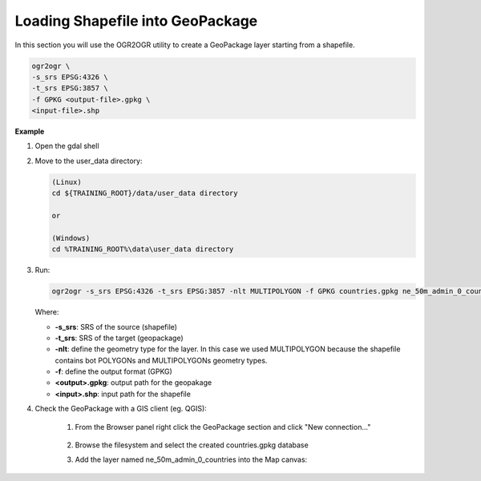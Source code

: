 .. module:: geoserver.adding_data
   :synopsis: Learn how to adding data to GeoServer.

.. _geoserver.adding_data:

Loading Shapefile into GeoPackage
========================

In this section you will use the OGR2OGR utility to create a GeoPackage layer starting from a shapefile.

.. code-block:: console

      ogr2ogr \
      -s_srs EPSG:4326 \
      -t_srs EPSG:3857 \
      -f GPKG <output-file>.gpkg \
      <input-file>.shp


**Example**      

#. Open the gdal shell

#. Move to the user_data directory:

   .. code-block:: console

      (Linux)
      cd ${TRAINING_ROOT}/data/user_data directory

      or

      (Windows)
      cd %TRAINING_ROOT%\data\user_data directory

#. Run:      

   .. code-block:: console

      ogr2ogr -s_srs EPSG:4326 -t_srs EPSG:3857 -nlt MULTIPOLYGON -f GPKG countries.gpkg ne_50m_admin_0_countries.shp

   Where:

   * **-s_srs**: SRS of the source (shapefile)
   * **-t_srs**: SRS of the target (geopackage)
   * **-nlt**: define the geometry type for the layer. In this case we used MULTIPOLYGON because the shapefile contains bot POLYGONs and MULTIPOLYGONs geometry types.
   * **-f**: define the output format (GPKG)
   * **<output>.gpkg**: output path for the geopakage 
   * **<input>.shp**: input path for the shapefile 


#. Check the GeoPackage with a GIS client (eg. QGIS):

      #. From the Browser panel right click the GeoPackage section and click "New connection..."

            .. figure:: img/gpkg-qgis-new-connection.png
                  :width: 200
      
      #. Browse the filesystem and select the created countries.gpkg database
      
      #. Add the layer named ne_50m_admin_0_countries into the Map canvas:
      
            .. figure:: img/gpkg-qgis-add-layer.png
                  :width: 200            

            .. figure:: img/gpkg-countries-qgis.png
                  :width: 600

